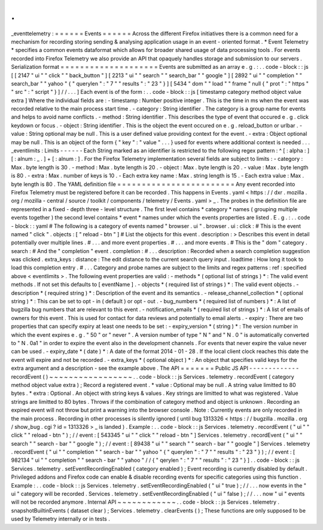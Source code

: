 .
.
_eventtelemetry
:
=
=
=
=
=
=
Events
=
=
=
=
=
=
Across
the
different
Firefox
initiatives
there
is
a
common
need
for
a
mechanism
for
recording
storing
sending
&
analysing
application
usage
in
an
event
-
oriented
format
.
*
Event
Telemetry
*
specifies
a
common
events
dataformat
which
allows
for
broader
shared
usage
of
data
processing
tools
.
For
events
recorded
into
Firefox
Telemetry
we
also
provide
an
API
that
opaquely
handles
storage
and
submission
to
our
servers
.
Serialization
format
=
=
=
=
=
=
=
=
=
=
=
=
=
=
=
=
=
=
=
=
Events
are
submitted
as
an
array
e
.
g
.
:
.
.
code
-
block
:
:
js
[
[
2147
"
ui
"
"
click
"
"
back_button
"
]
[
2213
"
ui
"
"
search
"
"
search_bar
"
"
google
"
]
[
2892
"
ui
"
"
completion
"
"
search_bar
"
"
yahoo
"
{
"
querylen
"
:
"
7
"
"
results
"
:
"
23
"
}
]
[
5434
"
dom
"
"
load
"
"
frame
"
null
{
"
prot
"
:
"
https
"
"
src
"
:
"
script
"
}
]
/
/
.
.
.
]
Each
event
is
of
the
form
:
.
.
code
-
block
:
:
js
[
timestamp
category
method
object
value
extra
]
Where
the
individual
fields
are
:
-
timestamp
:
Number
positive
integer
.
This
is
the
time
in
ms
when
the
event
was
recorded
relative
to
the
main
process
start
time
.
-
category
:
String
identifier
.
The
category
is
a
group
name
for
events
and
helps
to
avoid
name
conflicts
.
-
method
:
String
identifier
.
This
describes
the
type
of
event
that
occured
e
.
g
.
click
keydown
or
focus
.
-
object
:
String
identifier
.
This
is
the
object
the
event
occured
on
e
.
g
.
reload_button
or
urlbar
.
-
value
:
String
optional
may
be
null
.
This
is
a
user
defined
value
providing
context
for
the
event
.
-
extra
:
Object
optional
may
be
null
.
This
is
an
object
of
the
form
{
"
key
"
:
"
value
"
.
.
.
}
used
for
events
where
additional
context
is
needed
.
.
.
_eventlimits
:
Limits
-
-
-
-
-
-
Each
String
marked
as
an
identifier
is
restricted
to
the
following
regex
pattern
:
^
[
:
alpha
:
]
[
:
alnum
:
_
.
]
+
[
:
alnum
:
]
.
For
the
Firefox
Telemetry
implementation
several
fields
are
subject
to
limits
:
-
category
:
Max
.
byte
length
is
30
.
-
method
:
Max
.
byte
length
is
20
.
-
object
:
Max
.
byte
length
is
20
.
-
value
:
Max
.
byte
length
is
80
.
-
extra
:
Max
.
number
of
keys
is
10
.
-
Each
extra
key
name
:
Max
.
string
length
is
15
.
-
Each
extra
value
:
Max
.
byte
length
is
80
.
The
YAML
definition
file
=
=
=
=
=
=
=
=
=
=
=
=
=
=
=
=
=
=
=
=
=
=
=
=
Any
event
recorded
into
Firefox
Telemetry
must
be
registered
before
it
can
be
recorded
.
This
happens
in
Events
.
yaml
<
https
:
/
/
dxr
.
mozilla
.
org
/
mozilla
-
central
/
source
/
toolkit
/
components
/
telemetry
/
Events
.
yaml
>
_
.
The
probes
in
the
definition
file
are
represented
in
a
fixed
-
depth
three
-
level
structure
.
The
first
level
contains
*
category
*
names
(
grouping
multiple
events
together
)
the
second
level
contains
*
event
*
names
under
which
the
events
properties
are
listed
.
E
.
g
.
:
.
.
code
-
block
:
:
yaml
#
The
following
is
a
category
of
events
named
"
browser
.
ui
"
.
browser
.
ui
:
click
:
#
This
is
the
event
named
"
click
"
.
objects
:
[
"
reload
-
btn
"
]
#
List
the
objects
for
this
event
.
description
:
>
Describes
this
event
in
detail
potentially
over
multiple
lines
.
#
.
.
.
and
more
event
properties
.
#
.
.
.
and
more
events
.
#
This
is
the
"
dom
"
category
.
search
:
#
And
the
"
completion
"
event
.
completion
:
#
.
.
.
description
:
Recorded
when
a
search
completion
suggestion
was
clicked
.
extra_keys
:
distance
:
The
edit
distance
to
the
current
search
query
input
.
loadtime
:
How
long
it
took
to
load
this
completion
entry
.
#
.
.
.
Category
and
probe
names
are
subject
to
the
limits
and
regex
patterns
:
ref
:
specified
above
<
eventlimits
>
.
The
following
event
properties
are
valid
:
-
methods
*
(
optional
list
of
strings
)
*
:
The
valid
event
methods
.
If
not
set
this
defaults
to
[
eventName
]
.
-
objects
*
(
required
list
of
strings
)
*
:
The
valid
event
objects
.
-
description
*
(
required
string
)
*
:
Description
of
the
event
and
its
semantics
.
-
release_channel_collection
*
(
optional
string
)
*
:
This
can
be
set
to
opt
-
in
(
default
)
or
opt
-
out
.
-
bug_numbers
*
(
required
list
of
numbers
)
*
:
A
list
of
bugzilla
bug
numbers
that
are
relevant
to
this
event
.
-
notification_emails
*
(
required
list
of
strings
)
*
:
A
list
of
emails
of
owners
for
this
event
.
This
is
used
for
contact
for
data
reviews
and
potentially
to
email
alerts
.
-
expiry
:
There
are
two
properties
that
can
specify
expiry
at
least
one
needs
to
be
set
:
-
expiry_version
*
(
string
)
*
:
The
version
number
in
which
the
event
expires
e
.
g
.
"
50
"
or
"
never
"
.
A
version
number
of
type
"
N
"
and
"
N
.
0
"
is
automatically
converted
to
"
N
.
0a1
"
in
order
to
expire
the
event
also
in
the
development
channels
.
For
events
that
never
expire
the
value
never
can
be
used
.
-
expiry_date
*
(
date
)
*
:
A
date
of
the
format
2014
-
01
-
28
.
If
the
local
client
clock
reaches
this
date
the
event
will
expire
and
not
be
recorded
.
-
extra_keys
*
(
optional
object
)
*
:
An
object
that
specifies
valid
keys
for
the
extra
argument
and
a
description
-
see
the
example
above
.
The
API
=
=
=
=
=
=
=
Public
JS
API
-
-
-
-
-
-
-
-
-
-
-
-
-
recordEvent
(
)
~
~
~
~
~
~
~
~
~
~
~
~
~
~
~
~
~
.
.
code
-
block
:
:
js
Services
.
telemetry
.
recordEvent
(
category
method
object
value
extra
)
;
Record
a
registered
event
.
*
value
:
Optional
may
be
null
.
A
string
value
limitted
to
80
bytes
.
*
extra
:
Optional
.
An
object
with
string
keys
&
values
.
Key
strings
are
limitted
to
what
was
registered
.
Value
strings
are
limitted
to
80
bytes
.
Throws
if
the
combination
of
category
method
and
object
is
unknown
.
Recording
an
expired
event
will
not
throw
but
print
a
warning
into
the
browser
console
.
Note
:
Currently
events
are
only
recorded
in
the
main
process
.
Recording
in
other
processes
is
silently
ignored
(
until
bug
1313326
<
https
:
/
/
bugzilla
.
mozilla
.
org
/
show_bug
.
cgi
?
id
=
1313326
>
_
is
landed
)
.
Example
:
.
.
code
-
block
:
:
js
Services
.
telemetry
.
recordEvent
(
"
ui
"
"
click
"
"
reload
-
btn
"
)
;
/
/
event
:
[
543345
"
ui
"
"
click
"
"
reload
-
btn
"
]
Services
.
telemetry
.
recordEvent
(
"
ui
"
"
search
"
"
search
-
bar
"
"
google
"
)
;
/
/
event
:
[
89438
"
ui
"
"
search
"
"
search
-
bar
"
"
google
"
]
Services
.
telemetry
.
recordEvent
(
"
ui
"
"
completion
"
"
search
-
bar
"
"
yahoo
"
{
"
querylen
"
:
"
7
"
"
results
"
:
"
23
"
}
)
;
/
/
event
:
[
982134
"
ui
"
"
completion
"
"
search
-
bar
"
"
yahoo
"
/
/
{
"
qerylen
"
:
"
7
"
"
results
"
:
"
23
"
}
]
.
.
code
-
block
:
:
js
Services
.
telemetry
.
setEventRecordingEnabled
(
category
enabled
)
;
Event
recording
is
currently
disabled
by
default
.
Privileged
addons
and
Firefox
code
can
enable
&
disable
recording
events
for
specific
categories
using
this
function
.
Example
:
.
.
code
-
block
:
:
js
Services
.
telemetry
.
setEventRecordingEnabled
(
"
ui
"
true
)
;
/
/
.
.
.
now
events
in
the
"
ui
"
category
will
be
recorded
.
Services
.
telemetry
.
setEventRecordingEnabled
(
"
ui
"
false
)
;
/
/
.
.
.
now
"
ui
"
events
will
not
be
recorded
anymore
.
Internal
API
~
~
~
~
~
~
~
~
~
~
~
~
.
.
code
-
block
:
:
js
Services
.
telemetry
.
snapshotBuiltinEvents
(
dataset
clear
)
;
Services
.
telemetry
.
clearEvents
(
)
;
These
functions
are
only
supposed
to
be
used
by
Telemetry
internally
or
in
tests
.
